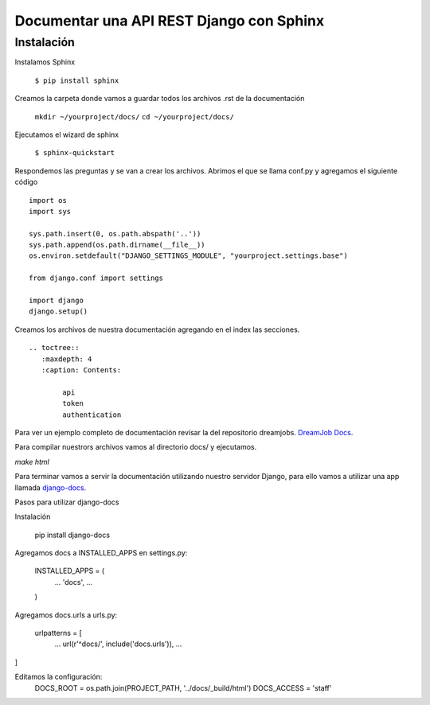 ==============================================================================================================
Documentar una API REST Django con Sphinx
==============================================================================================================

Instalación
---------------------------------------------

Instalamos Sphinx

	``$ pip install sphinx``

Creamos la carpeta donde vamos a guardar todos los archivos .rst de la documentación

	``mkdir ~/yourproject/docs/``
	``cd ~/yourproject/docs/``

Ejecutamos el wizard de sphinx

	``$ sphinx-quickstart``

Respondemos las preguntas y se van a crear los archivos. Abrimos el que se llama conf.py y agregamos el siguiente código

::

	import os
	import sys

	sys.path.insert(0, os.path.abspath('..'))
	sys.path.append(os.path.dirname(__file__))
	os.environ.setdefault("DJANGO_SETTINGS_MODULE", "yourproject.settings.base")

	from django.conf import settings

	import django
	django.setup()

Creamos los archivos de nuestra documentación agregando en el index las secciones. 

::

	.. toctree::
	   :maxdepth: 4
	   :caption: Contents:

		api
		token
		authentication


Para ver un ejemplo completo de documentación revisar la del repositorio dreamjobs.
`DreamJob Docs <https://github.com/franpandol/dreamjob/tree/master/docs>`_.

Para compilar nuestrors archivos vamos al directorio docs/ y ejecutamos.

`make html`

Para terminar vamos a servir la documentación utilizando nuestro servidor Django, para ello vamos a utilizar una app llamada `django-docs <https://github.com/littlepea/django-docs>`_.

Pasos para utilizar django-docs

Instalación

	pip install django-docs

Agregamos docs a INSTALLED_APPS en settings.py:

	INSTALLED_APPS = (
	    ...
	    'docs',
	    ...
	)

Agregamos docs.urls a urls.py:

	urlpatterns = [
	    ...
	    url(r'^docs/', include('docs.urls')),
	    ...
]

Editamos la configuración:
	DOCS_ROOT = os.path.join(PROJECT_PATH, '../docs/_build/html')
	DOCS_ACCESS = 'staff'